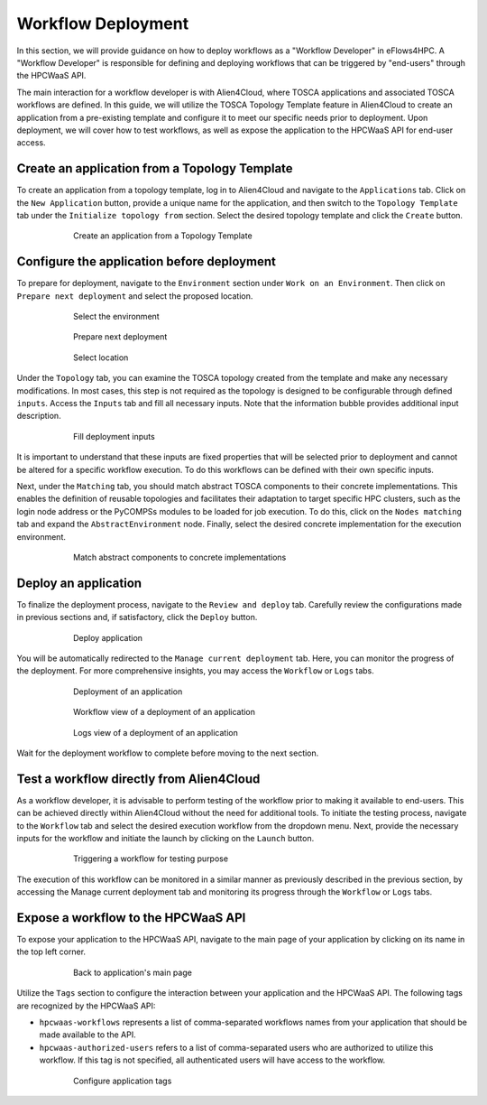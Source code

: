 Workflow Deployment
===================

In this section, we will provide guidance on how to deploy workflows as a "Workflow Developer" in eFlows4HPC.
A "Workflow Developer" is responsible for defining and deploying workflows that can be triggered by "end-users" through the HPCWaaS API.

The main interaction for a workflow developer is with Alien4Cloud, where TOSCA applications and associated TOSCA workflows are defined.
In this guide, we will utilize the TOSCA Topology Template feature in Alien4Cloud to create an application from a pre-existing template
and configure it to meet our specific needs prior to deployment. Upon deployment, we will cover how to test workflows, as well as expose
the application to the HPCWaaS API for end-user access.

Create an application from a Topology Template
----------------------------------------------

To create an application from a topology template, log in to Alien4Cloud and navigate to the ``Applications`` tab. Click on the
``New Application`` button, provide a unique name for the application, and then switch to the ``Topology Template`` tab under the
``Initialize topology from`` section. Select the desired topology template and click the ``Create`` button.

.. _fig__ex_alien_create_app:
.. figure:: ../Figures/AlienNewApplication.png
    :figwidth: 75 %
    :alt: Alien4Cloud create application
    :align: center

    Create an application from a Topology Template

Configure the application before deployment
-------------------------------------------

To prepare for deployment, navigate to the ``Environment`` section under ``Work on an Environment``. Then click on ``Prepare next deployment``
and select the proposed location.


.. _fig__ex_alien_select_env:
.. figure:: ../Figures/AlienSelectEnv.png
    :figwidth: 75 %
    :alt: Alien4Cloud select the environment
    :align: center

    Select the environment


.. _fig__ex_alien_prepare_next_dep:
.. figure:: ../Figures/AlienPrepareNextDep.png
    :figwidth: 75 %
    :alt: Alien4Cloud prepare next deployment
    :align: center

    Prepare next deployment


.. _fig__ex_alien_select_loc:
.. figure:: ../Figures/AlienSelectLoc.png
    :figwidth: 75 %
    :alt: Alien4Cloud select location
    :align: center

    Select location

Under the ``Topology`` tab, you can examine the TOSCA topology created from the template and make any necessary modifications.
In most cases, this step is not required as the topology is designed to be configurable through defined ``inputs``.
Access the ``Inputs`` tab and fill all necessary inputs. Note that the information bubble provides additional input description.

.. _fig__ex_alien_depl_inputs:
.. figure:: ../Figures/AlienDepInputs.png
    :figwidth: 75 %
    :alt: Alien4Cloud fill deployment inputs
    :align: center

    Fill deployment inputs

It is important to understand that these inputs are fixed properties that will be selected prior to deployment and cannot be altered
for a specific workflow execution. To do this workflows can be defined with their own specific inputs.

Next, under the ``Matching`` tab, you should match abstract TOSCA components to their concrete implementations.
This enables the definition of reusable topologies and facilitates their adaptation to target specific HPC clusters, such as the login
node address or the PyCOMPSs modules to be loaded for job execution.
To do this, click on the ``Nodes matching`` tab and expand the ``AbstractEnvironment`` node.
Finally, select the desired concrete implementation for the execution environment.


.. _fig__ex_alien_matching:
.. figure:: ../Figures/AlienMatching.png
    :figwidth: 75 %
    :alt: Alien4Cloud match abstract components to concrete implementations
    :align: center

    Match abstract components to concrete implementations


Deploy an application
---------------------

To finalize the deployment process, navigate to the ``Review and deploy`` tab. Carefully review the configurations made in previous sections and,
if satisfactory, click the ``Deploy`` button.

.. _fig__ex_alien_deploy_app:
.. figure:: ../Figures/AlienDeployApp.png
    :figwidth: 75 %
    :alt: Alien4Cloud deploy application
    :align: center

    Deploy application


You will be automatically redirected to the ``Manage current deployment`` tab. Here, you can monitor the progress of the deployment.
For more comprehensive insights, you may access the ``Workflow`` or ``Logs`` tabs.

.. _fig__ex_alien_deploy:
.. figure:: ../Figures/AlienDeploy.png
    :figwidth: 75 %
    :alt: Alien4Cloud deployment of an application
    :align: center

    Deployment of an application

.. _fig__ex_alien_deploy_workflow_view:
.. figure:: ../Figures/AlienDeployWorkflow.png
    :figwidth: 75 %
    :alt: Alien4Cloud workflow view of a deployment of an application
    :align: center

    Workflow view of a deployment of an application

.. _fig__ex_alien_deploy_logs_view:
.. figure:: ../Figures/AlienDeployLogs.png
    :figwidth: 75 %
    :alt: Alien4Cloud logs view of a deployment of an application
    :align: center

    Logs view of a deployment of an application


Wait for the deployment workflow to complete before moving to the next section.

Test a workflow directly from Alien4Cloud
-----------------------------------------

As a workflow developer, it is advisable to perform testing of the workflow prior to making it available to end-users.
This can be achieved directly within Alien4Cloud without the need for additional tools.
To initiate the testing process, navigate to the ``Workflow`` tab and select the desired execution workflow from the dropdown menu.
Next, provide the necessary inputs for the workflow and initiate the launch by clicking on the ``Launch`` button.


.. _fig__ex_alien_test_wf:
.. figure:: ../Figures/AlienTestWorkflow.png
    :figwidth: 75 %
    :alt: Alien4Cloud triggering a workflow for testing purpose
    :align: center

    Triggering a workflow for testing purpose

The execution of this workflow can be monitored in a similar manner as previously described in the previous section,
by accessing the Manage current deployment tab and monitoring its progress through the ``Workflow`` or ``Logs`` tabs.

Expose a workflow to the HPCWaaS API
------------------------------------

To expose your application to the HPCWaaS API, navigate to the main page of your application by clicking on its name in the top left corner.

.. _fig__ex_alien_back_app:
.. figure:: ../Figures/AlienBackApp.png
    :figwidth: 75 %
    :alt: Alien4Cloud back to application's main page
    :align: center

    Back to application's main page

Utilize the ``Tags`` section to configure the interaction between your application and the HPCWaaS API.
The following tags are recognized by the HPCWaaS API:

* ``hpcwaas-workflows`` represents a list of comma-separated workflows names from your application that should be made available to the API.

* ``hpcwaas-authorized-users`` refers to a list of comma-separated users who are authorized to utilize this workflow.
  If this tag is not specified, all authenticated users will have access to the workflow.


.. _fig__ex_alien_set_tags:
.. figure:: ../Figures/AlienSetTags.png
    :figwidth: 75 %
    :alt: Alien4Cloud configure application tags
    :align: center

    Configure application tags
